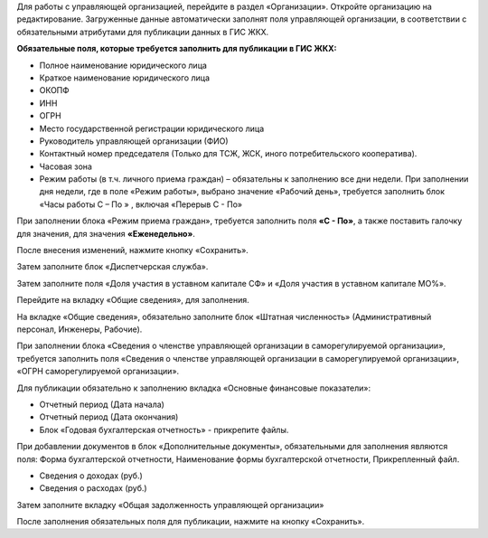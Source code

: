 Для работы с управляющей организацией,  перейдите в раздел «Организации». Откройте организацию на редактирование. Загруженные данные автоматически заполнят поля управляющей организации, в соответствии с обязательными атрибутами для публикации данных в ГИС ЖКХ.

**Обязательные поля, которые требуется заполнить для публикации в ГИС ЖКХ:**

*	Полное наименование юридического лица
*	Краткое наименование юридического лица
*	ОКОПФ
*	ИНН
*	ОГРН
*	Место государственной регистрации юридического лица
*	Руководитель управляющей организации (ФИО)
*	Контактный номер председателя (Только для ТСЖ, ЖСК, иного потребительского кооператива).
*	Часовая зона
*	Режим работы (в т.ч. личного приема граждан) – обязательны к заполнению все дни недели. При заполнении дня недели, где в поле «Режим работы», выбрано значение «Рабочий день», требуется заполнить блок «Часы работы С – По » , включая «Перерыв С - По» 


.. image:: ../_images/02-data-update/01_business_hours.png

При заполнении блока «Режим приема граждан», требуется заполнить поля **«С - По»**, а также поставить галочку для значения, для значения **«Еженедельно»**.

.. image:: ../_images/02-data-update/02_business_hours.png

После внесения изменений, нажмите кнопку «Сохранить».

Затем заполните блок «Диспетчерская служба».

.. image:: ../_images/02-data-update/03_operations_control_info.png

Затем заполните поля «Доля участия в уставном капитале СФ» и «Доля участия в уставном капитале МО%».

.. image:: ../_images/02-data-update/04_capital_shares.png

Перейдите на вкладку «Общие сведения», для заполнения.

.. image:: ../_images/02-data-update/05_general_info.png

На вкладке «Общие сведения», обязательно заполните блок «Штатная численность» (Административный персонал, Инженеры, Рабочие). 

.. image:: ../_images/02-data-update/06_number_of_staff.png

При заполнении блока «Сведения о членстве управляющей организации в саморегулируемой организации», требуется заполнить поля «Сведения о членстве управляющей организации в саморегулируемой организации», «ОГРН саморегулируемой организации».

Для публикации обязательно к заполнению вкладка «Основные финансовые показатели»:

*	Отчетный период (Дата начала)
*	Отчетный период (Дата окончания)
*	Блок «Годовая бухгалтерская отчетность» - прикрепите файлы. 

.. image:: ../_images/02-data-update/07_annual_accounts.png

При добавлении документов в блок «Дополнительные документы», обязательными для заполнения являются поля:
Форма бухгалтерской отчетности, Наименование формы бухгалтерской отчетности, Прикрепленный файл.

.. image:: ../_images/02-data-update/08_additional_documents.png

*	Сведения о доходах (руб.)
*	Сведения о расходах (руб.)

Затем заполните вкладку «Общая задолженность управляющей организации»

.. image:: ../_images/02-data-update/09_total_debt.png

После заполнения обязательных поля для публикации, нажмите на кнопку «Сохранить».